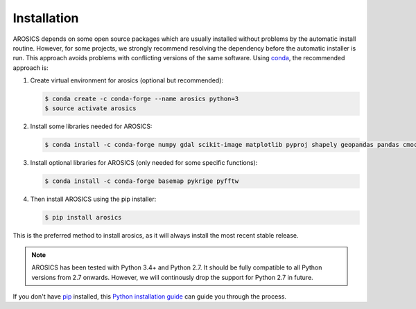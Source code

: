 ============
Installation
============

AROSICS depends on some open source packages which are usually installed without problems by the automatic install
routine. However, for some projects, we strongly recommend resolving the dependency before the automatic installer
is run. This approach avoids problems with conflicting versions of the same software.
Using conda_, the recommended approach is:


1. Create virtual environment for arosics (optional but recommended):

   .. code-block:: bash

    $ conda create -c conda-forge --name arosics python=3
    $ source activate arosics


2. Install some libraries needed for AROSICS:

   .. code-block:: bash

    $ conda install -c conda-forge numpy gdal scikit-image matplotlib pyproj shapely geopandas pandas cmocean


3. Install optional libraries for AROSICS (only needed for some specific functions):

   .. code-block:: bash

    $ conda install -c conda-forge basemap pykrige pyfftw


4. Then install AROSICS using the pip installer:

   .. code-block:: bash

    $ pip install arosics


This is the preferred method to install arosics, as it will always install the most recent stable release.

.. note::

    AROSICS has been tested with Python 3.4+ and Python 2.7. It should be fully compatible to all Python versions
    from 2.7 onwards. However, we will continously drop the support for Python 2.7 in future.


If you don't have `pip`_ installed, this `Python installation guide`_ can guide
you through the process.

.. _pip: https://pip.pypa.io
.. _Python installation guide: http://docs.python-guide.org/en/latest/starting/installation/
.. _conda: https://conda.io/docs
